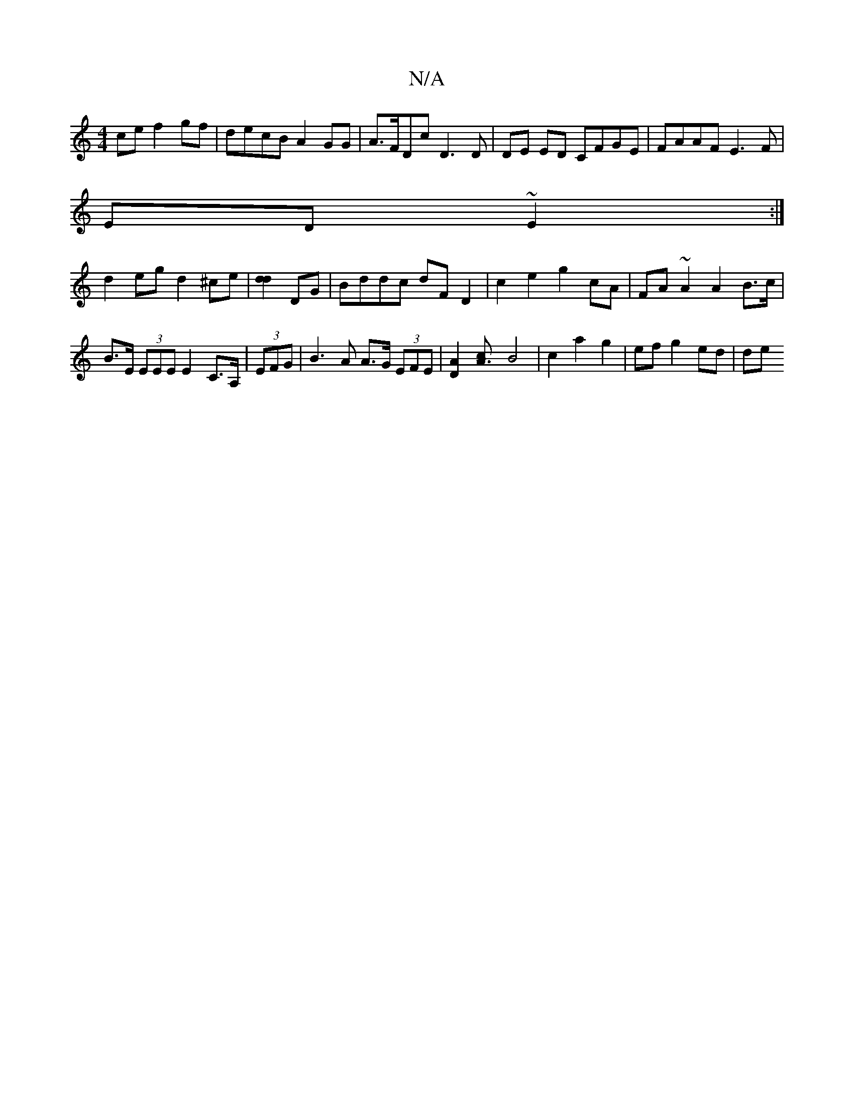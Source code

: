 X:1
T:N/A
M:4/4
R:N/A
K:Cmajor
ce f2gf|decB A2GG|A>FDc D3D|DE ED CFGE|FAAF E3F|
ED~E2 :|
d2eg d2 ^ce|[d2d2]DG | Bddc dF D2 | c2 e2 g2 cA | FA ~A2 A2 B>c | B>E (3EEE E2 C>A,|(3EFG |B3 A A>G (3EFE |[D2A2][LA3c] B4|c2a2g2|ef g2 ed|de 